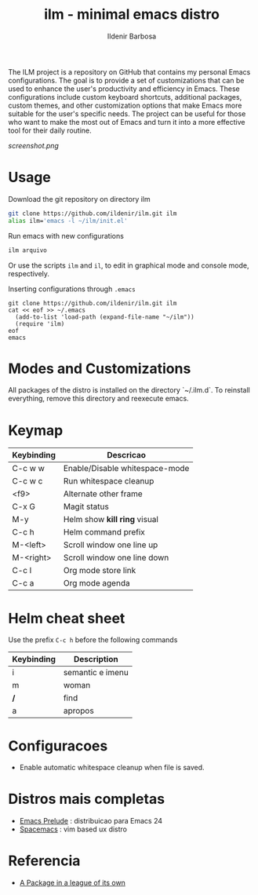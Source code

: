 #+TITLE: ilm - minimal emacs distro
#+AUTHOR: Ildenir Barbosa
#+STARTUP: showeverything

The ILM project is a repository on GitHub that contains my personal Emacs configurations. The goal is to provide a set of customizations that can be used to enhance the user's productivity and efficiency in Emacs. These configurations include custom keyboard shortcuts, additional packages, custom themes, and other customization options that make Emacs more suitable for the user's specific needs. The project can be useful for those who want to make the most out of Emacs and turn it into a more effective tool for their daily routine.


#+CAPTION: ilm screenshot
[[screenshot.png]]

* Usage

  Download the git repository on directory ilm

  #+BEGIN_SRC sh
	git clone https://github.com/ildenir/ilm.git ilm
	alias ilm='emacs -l ~/ilm/init.el'
  #+END_SRC

  Run emacs with new configurations

  #+BEGIN_SRC sh
	ilm arquivo
  #+END_SRC

  Or use the scripts =ilm= and =il=, to edit in graphical mode and
  console mode, respectively.

  Inserting configurations through  =.emacs=

  #+BEGIN_EXAMPLE
  git clone https://github.com/ildenir/ilm.git ilm
  cat << eof >> ~/.emacs
    (add-to-list 'load-path (expand-file-name "~/ilm"))
    (require 'ilm)
  eof
  emacs
  #+END_EXAMPLE

* Modes and Customizations

  All packages of the distro is installed on the directory `~/.ilm.d`.
  To reinstall everything, remove this directory and reexecute emacs.

* Keymap


  | Keybinding | Descricao                      |
  |------------+--------------------------------|
  | C-c w w    | Enable/Disable whitespace-mode |
  | C-c w c    | Run whitespace cleanup         |
  | <f9>       | Alternate other frame          |
  | C-x G      | Magit status                   |
  | M-y        | Helm show *kill ring* visual   |
  | C-c h      | Helm command prefix            |
  | M-<left>   | Scroll window one line up      |
  | M-<right>  | Scroll window one line down    |
  | C-c l      | Org mode store link            |
  | C-c a      | Org mode agenda                |

* Helm cheat sheet

Use the prefix  =C-c h= before the following commands

| Keybinding | Description      |
|------------+------------------|
| i          | semantic e imenu |
| m          | woman            |
| */*        | find             |
| a          | apropos          |

* Configuracoes
- Enable automatic whitespace cleanup when file is saved.

*  Distros mais completas
 - [[https://github.com/bbatsov/prelude][Emacs Prelude]] : distribuicao para Emacs 24
 - [[https://github.com/syl20bnr/spacemacs][Spacemacs]]  : vim based ux distro

* Referencia
- [[http:tuhdo.github.io/helm-intro.html][A Package in a league of its own]]
